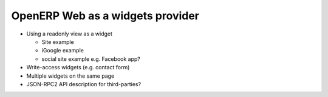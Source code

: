 OpenERP Web as a widgets provider
=================================

* Using a readonly view as a widget

  * Site example
  * iGoogle example
  * social site example e.g. Facebook app?

* Write-access widgets (e.g. contact form)
* Multiple widgets on the same page
* JSON-RPC2 API description for third-parties?
